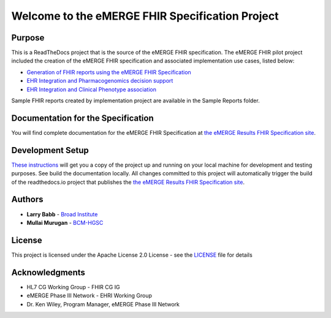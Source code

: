 Welcome to the eMERGE FHIR Specification Project
=================================================

|docs|

Purpose
-------
This is a ReadTheDocs project that is the source of the eMERGE FHIR specification. The eMERGE FHIR pilot project included the creation of the eMERGE FHIR specification and associated implementation use cases, listed below:

* `Generation of FHIR reports using the eMERGE FHIR Specification <https://github.com/emerge-ehri/FHIRGenomicsImplementation>`_

* `EHR Integration and Pharmacogenomics decision support <https://github.com/emerge-ehri/FHIRGenomicsImporter>`_

* `EHR Integration and Clinical Phenotype association <https://github.com/emerge-ehri/FHIRGenomicsProxy>`_


Sample FHIR reports created by implementation project are available in the Sample Reports folder.  

Documentation for the Specification
------------------------------------

You will find complete documentation for the eMERGE FHIR Specification at `the eMERGE Results FHIR Specification site`_.

.. _the eMERGE Results FHIR Specification site: https://emerge-fhir-spec.readthedocs.io/


Development Setup
------------------

`These instructions <https://github.com/emerge-ehri/fhir-specification/wiki/eMERGE-Specification-ReadTheDocs-Development-Setup/>`_ will get you a copy of the project up and running on your local machine for development and testing purposes. See build the documentation locally. All changes committed to this project will automatically trigger the build of the readthedocs.io project that publishes the `the eMERGE Results FHIR Specification site`_.


Authors
---------

* **Larry Babb** -  `Broad Institute <https://www.broadinstitute.org/>`_
* **Mullai Murugan**  - `BCM-HGSC <https://www.hgsc.bcm.edu/>`_


License
---------

This project is licensed under the Apache License 2.0 License - see the `LICENSE <LICENSE>`_ file for details

Acknowledgments
-----------------

* HL7 CG Working Group - FHIR CG IG
* eMERGE Phase III Network - EHRI Working Group
* Dr. Ken Wiley, Program Manager, eMERGE Phase III Network


.. |docs| image:: https://readthedocs.org/projects/emerge-fhir-spec/badge/?version=latest
    :alt: Documentation Status
    :scale: 100%
    :target: https://emerge-fhir-spec.readthedocs.io/en/latest/?badge=latest

